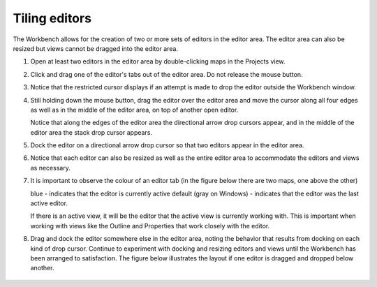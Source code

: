 Tiling editors
~~~~~~~~~~~~~~

The Workbench allows for the creation of two or more sets of editors in the editor area. The editor
area can also be resized but views cannot be dragged into the editor area.

#. Open at least two editors in the editor area by double-clicking maps in the Projects view.
#. Click and drag one of the editor's tabs out of the editor area. Do not release the mouse button.
#. Notice that the restricted cursor displays if an attempt is made to drop the editor outside the Workbench window.
#. Still holding down the mouse button, drag the editor over the editor area and move the cursor 
   along all four edges as well as in the middle of the editor area, on top of another open editor.
   
   Notice that along the edges of the editor area the directional arrow drop cursors appear, and in the
   middle of the editor area the stack drop cursor appears.

#. Dock the editor on a directional arrow drop cursor so that two editors appear in the editor area.
#. Notice that each editor can also be resized as well as the entire editor area to accommodate the
   editors and views as necessary.
#. It is important to observe the colour of an editor tab (in the figure below there are two maps, one above the other)

   blue - indicates that the editor is currently active
   default (gray on Windows) - indicates that the editor was the last active editor. 
   
   If there is an active view, it will be the editor that the active view is currently working with. 
   This is important when working with views like the Outline and Properties that work closely with the editor.

#. Drag and dock the editor somewhere else in the editor area, noting the behavior that results
   from docking on each kind of drop cursor. Continue to experiment with docking and resizing editors 
   and views until the Workbench has been arranged to satisfaction. The figure below illustrates the
   layout if one editor is dragged and dropped below another.

 |image0|

.. |image0| image:: /images/tiling_editors/tilededitors.jpg

